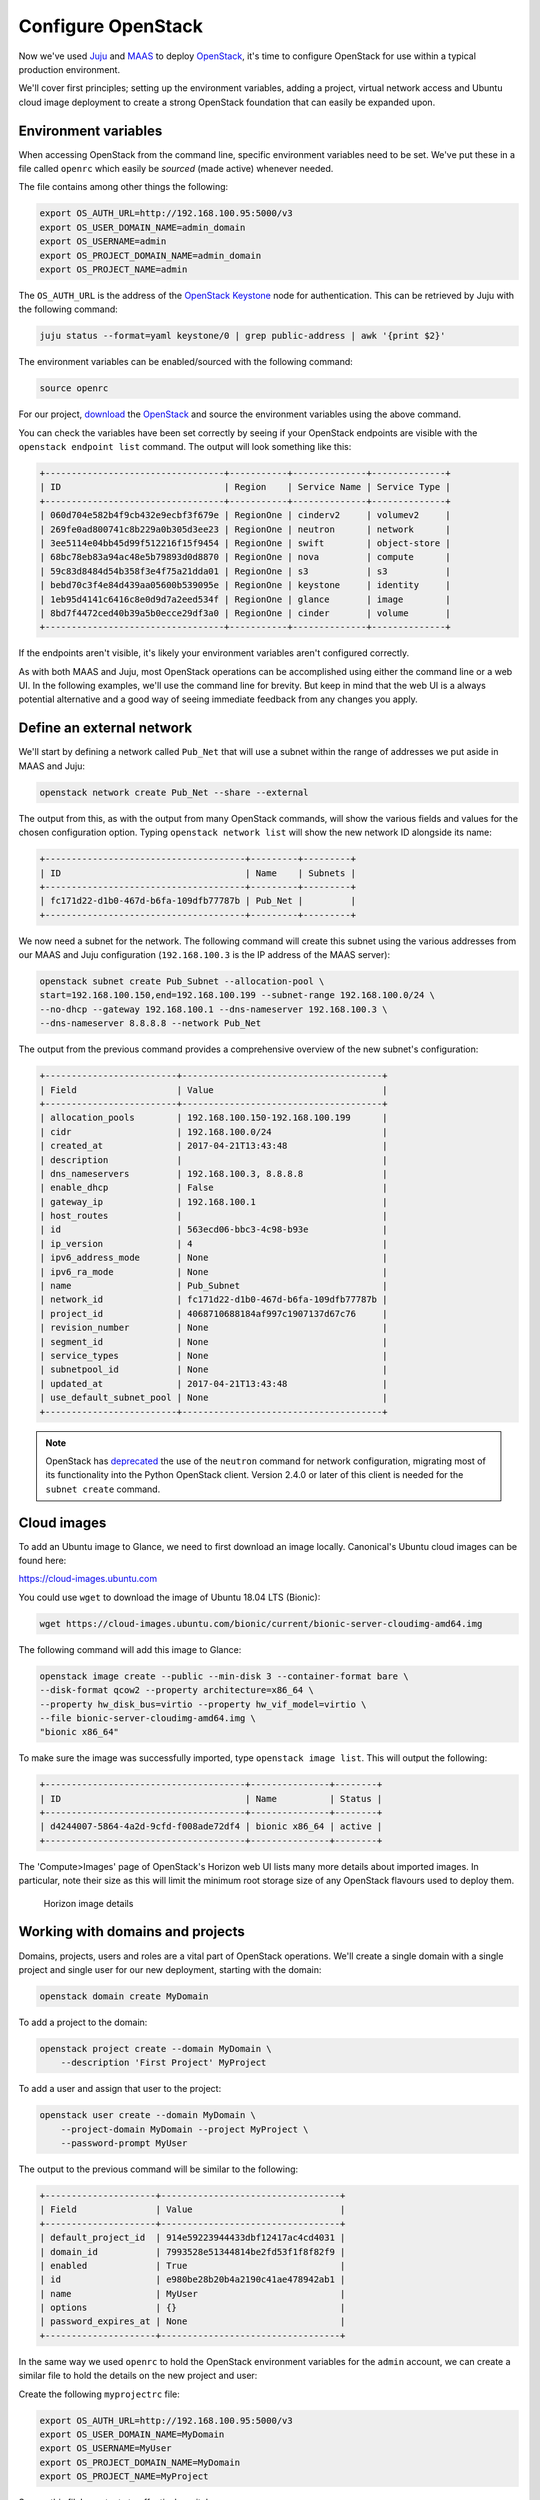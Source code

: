 Configure OpenStack
===================

Now we've used `Juju <./install-juju.html>`__ and `MAAS <./install-maas.html>`__
to deploy `OpenStack <./install-openstack.html>`__, it's time to configure
OpenStack for use within a typical production environment.

We'll cover first principles; setting up the environment variables, adding a
project, virtual network access and Ubuntu cloud image deployment to create a
strong OpenStack foundation that can easily be expanded upon.

Environment variables
---------------------

When accessing OpenStack from the command line, specific environment variables
need to be set. We've put these in a file called ``openrc`` which easily be
*sourced* (made active) whenever needed.

The file contains among other things the following:

.. code:: yaml

    export OS_AUTH_URL=http://192.168.100.95:5000/v3
    export OS_USER_DOMAIN_NAME=admin_domain
    export OS_USERNAME=admin
    export OS_PROJECT_DOMAIN_NAME=admin_domain
    export OS_PROJECT_NAME=admin

The ``OS_AUTH_URL`` is the address of the `OpenStack
Keystone <./install-openstack.html#keystone>`__ node for authentication. This
can be retrieved by Juju with the following command:

.. code:: bash

    juju status --format=yaml keystone/0 | grep public-address | awk '{print $2}'

The environment variables can be enabled/sourced with the following command:

.. code:: bash

    source openrc

For our project, `download
<https://api.jujucharms.com/charmstore/v5/openstack-base/archive>`__ the
`OpenStack <https://jujucharms.com/openstack-base/>`__ and source the
environment variables using the above command.


You can check the variables have been set correctly by seeing if your OpenStack
endpoints are visible with the ``openstack endpoint list`` command. The output
will look something like this:

.. code:: bash

    +----------------------------------+-----------+--------------+--------------+
    | ID                               | Region    | Service Name | Service Type |
    +----------------------------------+-----------+--------------+--------------+
    | 060d704e582b4f9cb432e9ecbf3f679e | RegionOne | cinderv2     | volumev2     |
    | 269fe0ad800741c8b229a0b305d3ee23 | RegionOne | neutron      | network      |
    | 3ee5114e04bb45d99f512216f15f9454 | RegionOne | swift        | object-store |
    | 68bc78eb83a94ac48e5b79893d0d8870 | RegionOne | nova         | compute      |
    | 59c83d8484d54b358f3e4f75a21dda01 | RegionOne | s3           | s3           |
    | bebd70c3f4e84d439aa05600b539095e | RegionOne | keystone     | identity     |
    | 1eb95d4141c6416c8e0d9d7a2eed534f | RegionOne | glance       | image        |
    | 8bd7f4472ced40b39a5b0ecce29df3a0 | RegionOne | cinder       | volume       |
    +----------------------------------+-----------+--------------+--------------+

If the endpoints aren't visible, it's likely your environment variables aren't
configured correctly.

As with both MAAS and Juju, most OpenStack operations can be accomplished using
either the command line or a web UI. In the following examples, we'll use the
command line for brevity. But keep in mind that the web UI is a always potential
alternative and a good way of seeing immediate feedback from any changes you
apply.

Define an external network
--------------------------

We'll start by defining a network called ``Pub_Net`` that will use a subnet
within the range of addresses we put aside in MAAS and Juju:

.. code:: bash

    openstack network create Pub_Net --share --external

The output from this, as with the output from many OpenStack commands, will show
the various fields and values for the chosen configuration option. Typing
``openstack network list`` will show the new network ID alongside its name:

.. code:: bash

    +--------------------------------------+---------+---------+
    | ID                                   | Name    | Subnets |
    +--------------------------------------+---------+---------+
    | fc171d22-d1b0-467d-b6fa-109dfb77787b | Pub_Net |         |
    +--------------------------------------+---------+---------+

We now need a subnet for the network. The following command will create this
subnet using the various addresses from our MAAS and Juju configuration
(``192.168.100.3`` is the IP address of the MAAS server):

.. code:: bash

    openstack subnet create Pub_Subnet --allocation-pool \
    start=192.168.100.150,end=192.168.100.199 --subnet-range 192.168.100.0/24 \
    --no-dhcp --gateway 192.168.100.1 --dns-nameserver 192.168.100.3 \
    --dns-nameserver 8.8.8.8 --network Pub_Net

The output from the previous command provides a comprehensive overview of the
new subnet's configuration:

.. code:: bash

    +-------------------------+--------------------------------------+
    | Field                   | Value                                |
    +-------------------------+--------------------------------------+
    | allocation_pools        | 192.168.100.150-192.168.100.199      |
    | cidr                    | 192.168.100.0/24                     |
    | created_at              | 2017-04-21T13:43:48                  |
    | description             |                                      |
    | dns_nameservers         | 192.168.100.3, 8.8.8.8               |
    | enable_dhcp             | False                                |
    | gateway_ip              | 192.168.100.1                        |
    | host_routes             |                                      |
    | id                      | 563ecd06-bbc3-4c98-b93e              |
    | ip_version              | 4                                    |
    | ipv6_address_mode       | None                                 |
    | ipv6_ra_mode            | None                                 |
    | name                    | Pub_Subnet                           |
    | network_id              | fc171d22-d1b0-467d-b6fa-109dfb77787b |
    | project_id              | 4068710688184af997c1907137d67c76     |
    | revision_number         | None                                 |
    | segment_id              | None                                 |
    | service_types           | None                                 |
    | subnetpool_id           | None                                 |
    | updated_at              | 2017-04-21T13:43:48                  |
    | use_default_subnet_pool | None                                 |
    +-------------------------+--------------------------------------+

.. Note::

        OpenStack has `deprecated
        <https://docs.openstack.org/developer/python-neutronclient/devref/transition_to_osc.html>`__
        the use of the ``neutron`` command for network configuration, migrating
        most of its functionality into the Python OpenStack client. Version
        2.4.0 or later of this client is needed for the ``subnet create``
        command.

Cloud images
------------

To add an Ubuntu image to Glance, we need to first download an image locally.
Canonical's Ubuntu cloud images can be found here:

`https://cloud-images.ubuntu.com <https://cloud-images.ubuntu.com/>`__

You could use ``wget`` to download the image of Ubuntu 18.04 LTS (Bionic):

.. code:: bash

    wget https://cloud-images.ubuntu.com/bionic/current/bionic-server-cloudimg-amd64.img

The following command will add this image to Glance:

.. code:: bash

    openstack image create --public --min-disk 3 --container-format bare \
    --disk-format qcow2 --property architecture=x86_64 \
    --property hw_disk_bus=virtio --property hw_vif_model=virtio \
    --file bionic-server-cloudimg-amd64.img \
    "bionic x86_64"

To make sure the image was successfully imported, type ``openstack image list``.
This will output the following:

.. code:: bash

    +--------------------------------------+---------------+--------+
    | ID                                   | Name          | Status |
    +--------------------------------------+---------------+--------+
    | d4244007-5864-4a2d-9cfd-f008ade72df4 | bionic x86_64 | active |
    +--------------------------------------+---------------+--------+

The 'Compute>Images' page of OpenStack's Horizon web UI lists many more details
about imported images. In particular, note their size as this will limit the
minimum root storage size of any OpenStack flavours used to deploy them.

.. figure:: ./media/config-openstack_images.png
   :alt: Horizon image details

   Horizon image details

Working with domains and projects
---------------------------------

Domains, projects, users and roles are a vital part of OpenStack operations.
We'll create a single domain with a single project and single user for our new
deployment, starting with the domain:

.. code:: bash

    openstack domain create MyDomain

To add a project to the domain:

.. code:: bash

    openstack project create --domain MyDomain \
        --description 'First Project' MyProject

To add a user and assign that user to the project:

.. code:: bash

    openstack user create --domain MyDomain \
        --project-domain MyDomain --project MyProject \
        --password-prompt MyUser

The output to the previous command will be similar to the following:

.. code:: bash

    +---------------------+----------------------------------+
    | Field               | Value                            |
    +---------------------+----------------------------------+
    | default_project_id  | 914e59223944433dbf12417ac4cd4031 |
    | domain_id           | 7993528e51344814be2fd53f1f8f82f9 |
    | enabled             | True                             |
    | id                  | e980be28b20b4a2190c41ae478942ab1 |
    | name                | MyUser                           |
    | options             | {}                               |
    | password_expires_at | None                             |
    +---------------------+----------------------------------+

In the same way we used ``openrc`` to hold the OpenStack environment variables
for the ``admin`` account, we can create a similar file to hold the details on
the new project and user:

Create the following ``myprojectrc`` file:

.. code:: yaml

    export OS_AUTH_URL=http://192.168.100.95:5000/v3
    export OS_USER_DOMAIN_NAME=MyDomain
    export OS_USERNAME=MyUser
    export OS_PROJECT_DOMAIN_NAME=MyDomain
    export OS_PROJECT_NAME=MyProject

Source this file's contents to effectively switch users:

.. code:: bash

    source myprojectrc

Every subsequent action will now be performed by ``MyUser`` user within the
new ``MyProject`` project.

Create a virtual network
------------------------

We need a fixed IP address to access any instances we deploy from OpenStack. In
order to assign a fixed IP, we need a project-specific network with a private
subnet, and a router to link this network to the ``Pub_Net`` we created earlier.

To create the new network, enter the following:

.. code:: bash

    openstack network create MyNetwork

Create a private subnet with the following parameters:

.. code:: bash

    openstack subnet create MySubnet --allocation-pool \
    start=10.0.0.10,end=10.0.0.99 --subnet-range 10.0.0.0/24 \
    --gateway 10.0.0.1 --dns-nameserver 192.168.100.3 \
    --dns-nameserver 8.8.8.8 --network MyNetwork

You'll see verbose output similar to the following:

.. code:: bash

    +-------------------------+--------------------------------------+
    | Field                   | Value                                |
    +-------------------------+--------------------------------------+
    | allocation_pools        | 10.0.0.10-10.0.0.99                  |
    | cidr                    | 10.0.0.0/24                          |
    | created_at              | 2017-04-21T16:46:35                  |
    | description             |                                      |
    | dns_nameservers         | 192.168.100.3, 8.8.8.8               |
    | enable_dhcp             | True                                 |
    | gateway_ip              | 10.0.0.1                             |
    | host_routes             |                                      |
    | id                      | a91a604a-70d6-4688-915e-ed14c7db7ebd |
    | ip_version              | 4                                    |
    | ipv6_address_mode       | None                                 |
    | ipv6_ra_mode            | None                                 |
    | name                    | MySubnet                             |
    | network_id              | 8b0baa43-cb25-4a70-bf41-d4136cbfe16e |
    | project_id              | 1992e606b51b404c9151f8cb464aa420     |
    | revision_number         | None                                 |
    | segment_id              | None                                 |
    | service_types           | None                                 |
    | subnetpool_id           | None                                 |
    | updated_at              | 2017-04-21T16:46:35                  |
    | use_default_subnet_pool | None                                 |
    +-------------------------+--------------------------------------+

The following commands will add the router, connecting this new network to the
Pub\_Net:

.. code:: bash

    openstack router create MyRouter
    openstack router set MyRouter --external-gateway Pub_Net
    openstack router add subnet MyRouter MySubnet

Use ``openstack router show MyRouter`` to verify all parameters have
been set correctly.

Finally, we can add a floating IP address to our project's new network:

.. code:: bash

    openstack floating ip create Pub_Net

Details on the address will be shown in the output:

.. code:: bash

    +---------------------+--------------------------------------+
    | Field               | Value                                |
    +---------------------+--------------------------------------+
    | created_at          | None                                 |
    | description         |                                      |
    | fixed_ip_address    | None                                 |
    | floating_ip_address | 192.168.100.152                      |
    | floating_network_id | fc171d22-d1b0-467d-b6fa-109dfb77787b |
    | id                  | f9b4193d-4385-4b25-83ed-89ed3358668e |
    | name                | 192.168.100.152                      |
    | port_id             | None                                 |
    | project_id          | 1992e606b51b404c9151f8cb464aa420     |
    | revision_number     | None                                 |
    | router_id           | None                                 |
    | status              | DOWN                                 |
    | updated_at          | None                                 |
    +---------------------+--------------------------------------+

This address will be added to the pool of available floating IP addresses that
can be assigned to any new instances we deploy.

SSH access
----------

To create an OpenStack SSH keypair for accessing deployments with SSH, use the
following command:

.. code:: bash

    openstack keypair create NewKeypair > ~/.ssh/newkeypair.pem

With SSH, it's imperative that the file has the correct permissions:

.. code:: bash

    chmod 600 ~/.ssh/newkeypair.pem

Alternatively, you can import your pre-existing keypair with the following
command:

.. code:: bash

    openstack keypair create --public-key ~/.ssh/id_rsa.pub MyKeypair

You can view which keypairs have been added to OpenStack using the
``openstack keypair list`` command, which generates output similar to the
following:

.. code:: bash

    +-------------------+-------------------------------------------------+
    | Name              | Fingerprint                                     |
    +-------------------+-------------------------------------------------+
    | MyKeypair         | 1d:35:52:08:55:d5:54:04:a3:e0:23:f0:20:c4:b0:eb |
    | NewKeypair        | 1f:1a:74:a5:cb:87:e1:f3:2e:08:9e:40:dd:dd:7c:c4 |
    +-------------------+-------------------------------------------------+

To permit SSH traffic access to our deployments, we need to define a security
group and a corresponding network rule:

.. code:: bash

    openstack security group create --description 'Allow SSH' Allow_SSH

The following rule will open TCP port 22 and apply it to the above security
group:

.. code:: bash

    openstack security group rule create --proto tcp --dst-port 22 Allow_SSH

Create a cloud instance
-----------------------

Before launching our first cloud instance, we'll need the network ID for the
``MyNetwork``. This can be retrieved from the first column of output from the
``openstack network list`` command:

.. code:: bash

    +--------------------------------------+-------------+------------------------+
    | ID                                   | Name        | Subnets                |
    +--------------------------------------+-------------+------------------------+
    | fc171d22-d1b0-467d-b6fa-109dfb77787b | Pub_Net     |563ecd06-bbc3-4c98-b93e |
    | 8b0baa43-cb25-4a70-bf41-d4136cbfe16e | MyNetwork   |a91a604a-70d6-4688-915e |
    +--------------------------------------+-------------+------------------------+

Use the network ID to replace the example in the following ``server create``
command to deploy a new instance:

.. code:: bash

    openstack server create Ubuntu --availability-zone nova \
    --image 'bionic x86_64' --flavor m1.small \
    --key-name NewKeypair --security-group \
    Allow_SSH --nic net-id=8b0baa43-cb25-4a70-bf41-d4136cbfe16e

You can monitor progress with the ``openstack server list`` command by waiting
for the server to show a status of ``ACTIVE``:

.. code:: bash

    +--------------------+-----------+--------+--------- ------------+---------------+
    | ID                 | Name      | Status | Networks             | Image Name    |
    +--------------------+-----------+--------+----------------------+---------------+
    | 4a61f2ad-5d89-43a6 | Ubuntu    | ACTIVE | MyNetwork=10.0.0.11  | bionic x86_64 |
    +--------------------+-----------+--------+----------------------+---------------+

All that's left to do is assign a floating IP to the new server and connect with
SSH.

Typing ``openstack floating ip list`` will show the floating IP address we
liberated from ``Pub_Net`` earlier.

.. code:: bash

    +----------+---------------------+------------------+------+--------------------+---------+
    | ID       | Floating IP Address | Fixed IP Address | Port | Floating Network   | Project |
    +----------+---------------------+------------------+------+--------------------+---------+
    | f9b4193d | 192.168.100.152     | None             | None | fc171d22-d1b0-467d | 1992e65 |
    +----------+---------------------+------------------+------+--------------------+---------+

The above output shows that the floating IP address is yet to be assigned. Use
the following command to assign the IP address to our new instance:

.. code:: bash

    openstack server add floating ip Ubuntu 192.168.100.152

You will now be able to connect to your new cloud server using SSH:

.. code:: bash

    ssh -i ~/.ssh/newkeypair.pem 192.168.100.152

Next Steps
----------

Congratulations! You have now built and successfully deployed a new cloud
instance running on OpenStack, taking full advantage of both Juju and MAAS.

This is a strong foundation to build upon. You could use Juju `on top of
OpenStack <https://jujucharms.com/docs/stable/help-openstack>`__, for example,
giving your OpenStack deployment the same powerful application modelling
capabilities we used to deploy OpenStack.

Whatever you choose to do, MAAS and Juju will scale to manage your needs, while
making your deployments easier to design, maintain and manage.

.. raw:: html

   <!-- LINKS -->

.. raw:: html

   <!-- IMAGES -->
